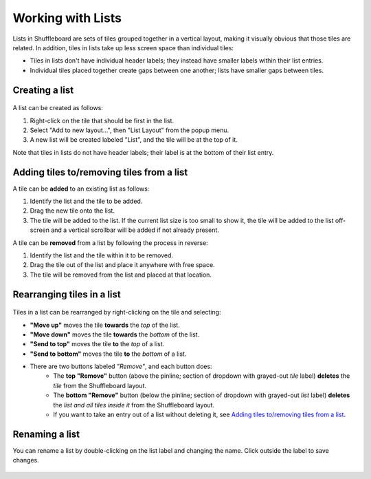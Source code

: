Working with Lists
==================

Lists in Shuffleboard are sets of tiles grouped together in a vertical layout, making it visually obvious that those tiles are related. In addition, tiles in lists take up less screen space than individual tiles:

- Tiles in lists don't have individual header labels; they instead have smaller labels within their list entries.
- Individual tiles placed together create gaps between one another; lists have smaller gaps between tiles.

.. figure:: images/list-1.png
   :alt:

Creating a list
---------------

.. figure:: images/list-2.png
   :alt:

A list can be created as follows:

1. Right-click on the tile that should be first in the list.
2. Select "Add to new layout...", then "List Layout" from the popup menu.
3. A new list will be created labeled "List", and the tile will be at the top of it.

Note that tiles in lists do not have header labels; their label is at the bottom of their list entry.

Adding tiles to/removing tiles from a list
------------------------------------------

A tile can be **added** to an existing list as follows:

1. Identify the list and the tile to be added.
2. Drag the new tile onto the list.
3. The tile will be added to the list. If the current list size is too small to show it, the tile will be added to the list off-screen and a vertical scrollbar will be added if not already present.

A tile can be **removed** from a list by following the process in reverse:

1. Identify the list and the tile within it to be removed. 
2. Drag the tile out of the list and place it anywhere with free space.
3. The tile will be removed from the list and placed at that location.

.. figure:: images/list-3.png
   :alt:

Rearranging tiles in a list
---------------------------

.. figure:: images/list-4.png
   :alt:

Tiles in a list can be rearranged by right-clicking on the tile and selecting:

- **"Move up"** moves the tile **towards** the *top* of the list.
- **"Move down"** moves the tile **towards** the *bottom* of the list.
- **"Send to top"** moves the tile **to** the *top* of a list.
- **"Send to bottom"** moves the tile **to** the *bottom* of a list.
- There are two buttons labeled *"Remove"*, and each button does:
   - The **top "Remove"** button (above the pinline; section of dropdown with grayed-out *tile* label) **deletes** the *tile* from the Shuffleboard layout.
   - The **bottom "Remove"** button (below the pinline; section of dropdown with grayed-out *list* label) **deletes** the *list and all tiles inside it* from the Shuffleboard layout.
   - If you want to take an entry out of a list without deleting it, see `Adding tiles to/removing tiles from a list`_.

Renaming a list
---------------

You can rename a list by double-clicking on the list label and changing the name. Click outside the label to save changes.

.. figure:: images/list-5.png
   :alt:
